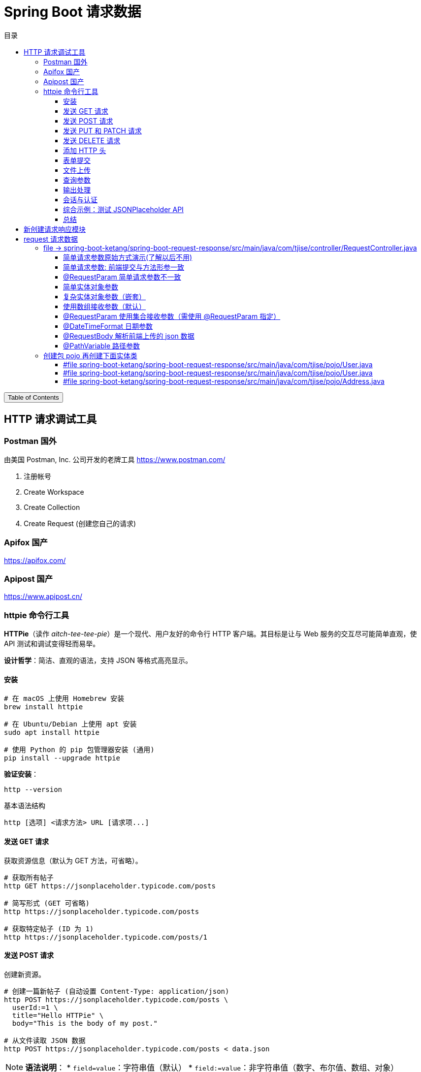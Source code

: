 :source-highlighter: pygments
:icons: font
:scripts: cjk
:toc: right
:toc-title: 目录
:toclevels: 3

= Spring Boot 请求数据

++++
<button id="toggleButton">Table of Contents</button>
<script>
    // 获取按钮和 div 元素
    const toggleButton = document.getElementById('toggleButton');
    const contentDiv = document.getElementById('toc');
    contentDiv.style.display = 'block';

    // 添加点击事件监听器
    toggleButton.addEventListener('click', () => {
        // 切换 div 的显示状态
        // if (contentDiv.style.display === 'none' || contentDiv.style.display === '') {
        if (contentDiv.style.display === 'none') {
            contentDiv.style.display = 'block';
        } else {
            contentDiv.style.display = 'none';
        }
    });
</script>
++++

== HTTP 请求调试工具


=== Postman 国外
由美国 Postman, Inc. 公司开发的老牌工具
https://www.postman.com/

1. 注册帐号

2. Create Workspace

3. Create Collection

4. Create Request (创建您自己的请求)

=== Apifox  国产
https://apifox.com/

=== Apipost 国产
https://www.apipost.cn/

=== httpie  命令行工具
**HTTPie**（读作 _aitch-tee-tee-pie_）是一个现代、用户友好的命令行 HTTP 客户端。其目标是让与 Web 服务的交互尽可能简单直观，使 API 测试和调试变得轻而易举。

**设计哲学**：简洁、直观的语法，支持 JSON 等格式高亮显示。

==== 安装
[source,bash]
----
# 在 macOS 上使用 Homebrew 安装
brew install httpie

# 在 Ubuntu/Debian 上使用 apt 安装
sudo apt install httpie

# 使用 Python 的 pip 包管理器安装 (通用)
pip install --upgrade httpie
----

**验证安装**：
[source,bash]
----
http --version
----

.基本语法结构
[source,bash]
----
http [选项] <请求方法> URL [请求项...]
----

==== 发送 GET 请求
获取资源信息（默认为 GET 方法，可省略）。

[source,bash]
----
# 获取所有帖子
http GET https://jsonplaceholder.typicode.com/posts

# 简写形式 (GET 可省略)
http https://jsonplaceholder.typicode.com/posts

# 获取特定帖子 (ID 为 1)
http https://jsonplaceholder.typicode.com/posts/1
----

==== 发送 POST 请求
创建新资源。

[source,bash]
----
# 创建一篇新帖子 (自动设置 Content-Type: application/json)
http POST https://jsonplaceholder.typicode.com/posts \
  userId:=1 \
  title="Hello HTTPie" \
  body="This is the body of my post."

# 从文件读取 JSON 数据
http POST https://jsonplaceholder.typicode.com/posts < data.json
----

[NOTE]
====
**语法说明**：
* `field=value`：字符串值（默认）
* `field:=value`：非字符串值（数字、布尔值、数组、对象）
====

.使用 = 和 := 的情况
****
* 字符串用 =
* 数字、布尔、数组、对象用 :=
****

==== 发送 PUT 和 PATCH 请求
更新资源（PUT 通常替换整个资源，PATCH 部分更新）。

[source,bash]
----
# 使用 PUT 完全更新帖子 (ID 为 1)
http PUT https://jsonplaceholder.typicode.com/posts/1 \
  userId:=1 \
  title="Updated Title" \
  body="Updated body content."

# 使用 PATCH 部分更新帖子标题
http PATCH https://jsonplaceholder.typicode.com/posts/1 \
  title="Partially Updated Title"
----

==== 发送 DELETE 请求
删除资源。

[source,bash]
----
http DELETE https://jsonplaceholder.typicode.com/posts/1
----

==== 添加 HTTP 头
使用 `Header:Value` 的格式。

[source,bash]
----
# 添加自定义请求头
http GET https://api.example.com/endpoint \
  Authorization:"Bearer YOUR_TOKEN" \
  X-Custom-Header:"MyValue"
----

==== 表单提交
使用 `--form` 或 `-f` 选项发送 `application/x-www-form-urlencoded` 数据。

[source,bash]
----
http --form POST https://httpbin.org/post \
  username="johndoe" \
  password="secret"
----

==== 文件上传
使用 `@` 符号。

[source,bash]
----
# 上传单个文件
http -f POST https://httpbin.org/post \
  字段名@/path/to/file.jpg

# 上传多个文件及其他字段
http -f POST https://httpbin.org/post \
  name="John" \
  avatar@/path/to/avatar.jpg \
  document@/path/to/report.pdf
----

==== 查询参数
直接在 URL 后使用 `==` 添加查询字符串。

[source,bash]
----
# 添加查询参数 ?q=httpie&sort=desc
http GET https://httpbin.org/get \
  q=="httpie" \
  sort=="desc"
----

==== 输出处理
控制响应的显示内容。

[source,bash]
----
# 只打印响应头
http --headers GET https://httpbin.org/json

# 只打印响应体 (默认行为)
http --body GET https://httpbin.org/json

# 将输出保存到文件
http GET https://httpbin.org/json > output.json

# 忽略 SSL 证书验证 (仅用于测试环境!)
http --verify=no GET https://self-signed.badssl.com/
----

==== 会话与认证
使用会话保持状态（如 Cookie）。

[source,bash]
----
# 登录并保存会话到文件 `session.json`
http --session=./session.json POST https://example.com/login \
  username="admin" \
  password="password"

# 使用已保存的会话发送请求
http --session=./session.json GET https://example.com/dashboard
----

==== 综合示例：测试 JSONPlaceholder API

[source,bash]
----
# 1. 获取所有用户
http GET https://jsonplaceholder.typicode.com/users

# 2. 为用户 (ID 1) 创建一篇新帖子
http POST https://jsonplaceholder.typicode.com/posts \
  userId:=1 \
  title="My New Post" \
  body="This post was created using HTTPie. It's awesome!"

# 3. 更新刚创建的帖子 (假设 ID 为 101)
http PATCH https://jsonplaceholder.typicode.com/posts/101 \
  title="Updated Title via HTTPie"

# 4. 删除该帖子
http DELETE https://jsonplaceholder.typicode.com/posts/101
----

==== 总结
HTTPie 通过直观的语法、漂亮的输出和强大的功能，极大地简化了在命令行中与 HTTP API 的交互，是开发者必备的工具之一。
```

您可以将此内容保存为 `.adoc` 文件，然后使用 Asciidoctor 进行编译：

```bash
asciidoctor httpie-guide.adoc
```

这将生成一个格式美观的 HTML 文档，非常适合作为课件使用。

== 新创建请求响应模块
具体操作参考前面的快速入门内容。

1. 可以在 https://start.spring.io/ 创建新的模块，也可以复制之前已经创建的模块目录。#最好新创建，复制后需要更改不少设置。#
* 模块名为 spring-boot-request-response

2. 更改 pom.xml 文件中的 Spring Boot 和 JDK 版本号（如果不是自己想要的版本号的话）。

3. 导入模块到项目中
* 进入 File -> Project Structure 对话框，选择 Modules
* 点击 `+` 号，选择要导入的模块目录，如 spring-boot-request-response

== request  请求数据


=== file -> spring-boot-ketang/spring-boot-request-response/src/main/java/com/tjise/controller/RequestController.java
[source,java,linenums]
----
package com.tjise.controller;

// import 都是下面例子用到的时候逐个导入的
import com.tjise.pojo.User;
import org.springframework.format.annotation.DateTimeFormat;
import org.springframework.web.bind.annotation.*;

import javax.servlet.http.HttpServletRequest;
import javax.servlet.http.HttpServletResponse;
import java.time.LocalDateTime;
import java.util.Arrays;
import java.util.List;

@RestController
public class RequestController {
    // @others 伪代码表示此处还会有很多具体的代码
    @others
}
----

==== 简单请求参数原始方式演示(了解以后不用)
[source,java,linenums]
----
@RequestMapping("/simpleParamOld")
public String simpleParamOld(HttpServletRequest request,
                             HttpServletResponse response)
{
    String name = request.getParameter("name");
    String age  = request.getParameter("age");
    System.out.println(name + " : " + age);
    return "ok";
}
----

使用 httpie 测试：

http "http://localhost:8080/simpleParamOld?name=Swot&age=19"

NOTE:  只能获取 url 携带的参数。

==== 简单请求参数: 前端提交与方法形参一致
[source,java,linenums]
----
@RequestMapping("/simpleParam1")
public String simpleParam1(String name, Integer age) {
    System.out.println(name + " : " + age);
    return "ok";
}
----

注意事项:

. 前端请求参数名与形参变量名相同，定义形参即可接收数据
    * 如前端请求 http://localhost:8080/simpleParam1/?name=王林&age=400
    * url 中的 name 对应形参 String name，age  对应形参 Integer age

. 参数类型可以自动类型转换，基本类型需要使用包装类类型接收
    * age 网上传过来的是 String，现在已经是 Integer 类型了
    * Integer 是包装类类型

. 如果前端请求参数名与方法形参名称不一致，可以使用 @RequestParam 完成映射
    * 参下面 @RequestParam 例子

此方法可获取 get 方法 url 携带的参数（如上面的 url）或者 post 方法 body 使用 x-www-form-urlencoded 形式携带的参数。

body 中发送 http://localhost:8080/simpleParam1 选择 x-www-form-urlencoded 类型的数据如下图所示

image::img/request_simple_param_post_body1.png[]

.使用 httpie 测试
[source,console]
----
http --form POST localhost:8080/simpleParam1 \
  name="王林" \
  age="400"
----

==== @RequestParam 简单请求参数不一致
[source,java,linenums]
----
@RequestMapping("/simpleParam2")
public String simpleParam2(@RequestParam("username") String name,
                           Integer age) {
    System.out.println(name + " : " + age);
    return "ok";
}
----

如果前端请求参数名与方法形参名称不一致，可以使用 @RequestParam 完成映射

    * 如前端请求 http://localhost:8080/simpleParam2/?username=韩立&age=2000
    * username 的内容会被 name 接收到

.使用 httpie 测试
[source,console]
----
http "http://localhost:8080/simpleParam2/?username=韩立&age=2000"
----

==== 简单实体对象参数
1. 创建包 pojo，User 实体类放在包 pojo 中，参 pojo/User.java
    * POJO: 在 Java 中，POJO 是 Plain Old Java Object 的缩写，意为简单的 Java 对象。它指的是一个普通的没有任何特殊要求或依赖的 Java 类，通常用来作为实体类来封装数据。POJO 类并不继承特定的父类，也不需要实现特定的接口，因此保持了很大的自由度和简单性。

2. 前端传入参数名与 User 属性名相同
    * 访问 url: http://localhost:8080/simplePojo/?name=韩立&age=2000
    * 服务器打印数据: `User{name='韩立', age=2000}`

[source,java,linenums]
----
@RequestMapping("/simplePojo")
public String simplePojo(User user) {
    System.out.println(user);
    return "ok";
}
----

==== 复杂实体对象参数（嵌套）
. 请求参数名与形参对象属性名相同，按照对象层次结构关系即可接收嵌套 POJO 属性参数。
    * popo/Uesr.java 包含三个属性 user, name, address （address 对应 Address.java）
    * popo/Address.java 包含两个属性 province, city

. 前端传入参数名与 User 属性名相同
    * 访问 url: http://localhost:8080/complexPojo/?name=韩立&age=2000&address.province=河北&address.city=张家口
    * 服务器打印数据: `User{name='韩立', age=2000, address=Address{province='河北', city='张家口'}}`

[source,java,linenums]
----
@RequestMapping("/complexPojo")
public String complexPojo(User user) {
    System.out.println(user);
    return "ok";
}
----

==== 使用数组接收参数（默认）
数组参数：请求参数为多个且参数的键是相同的，定义数组类型形参即可接收参数。

访问 url: http://localhost:8080/arrayParam?state=绝情&state=安逸&state=岁月

****
state 取自 state of mind 翻译为意境，《仙逆》中王林体验的三种化神意境，分别为绝情之境、安逸之境、岁月之境。
****

[source,java,linenums]
----
@RequestMapping("/arrayParam")
public String arrayParam(String[] state) {
    System.out.println(Arrays.toString(state));
    return "ok";
}
----

==== @RequestParam   使用集合接收参数（需使用 @RequestParam 指定）
集合参数：请求参数为多个且参数的键是相同的，定义集合类型形参接收并使用 @RequestParam 绑定参数关系。

访问 url: http://localhost:8080/listParam?state=绝情&state=安逸&state=岁月

****
state 取自 state of mind 翻译为意境，《仙逆》中王林体验的三种化神意境，分别为绝情之境、安逸之境、岁月之境。
****

[source,java,linenums]
----
@RequestMapping("/listParam")
public String listParam(@RequestParam List<String> state) {
    System.out.println(state);  // Spring Boot 默认使用 ArrayList 实现类
    return "ok";
}
----

==== @DateTimeFormat 日期参数
日期参数: 前端请求的参数是一个日期，使用日期参数接收且使用 @DateTimeFormat 注解完成日期参数格式转换。

访问url: http://localhost:8080/dateParam?updateTime=2024-10-08 19:19:19
[source,java,linenums]
----
@RequestMapping("/dateParam")
public String dateParam(@DateTimeFormat(pattern="yyyy-MM-dd HH:mm:ss") LocalDateTime updateTime) {

    System.out.println(updateTime);
    return "ok";
}
----

打印结果是 `2024-10-08T19:19:19` 是 **ISO 8601** 格式的日期时间表示法，具体来说是 **`LocalDateTime`** 类型的标准字符串输出。

解释::
- **`2024-10-08`**：表示日期（年-月-日）。
- **`T`**：是日期和时间的分隔符，在 ISO 8601 标准中使用。
- **`19:19:19`**：表示时间（时:分:秒）。

Spring Boot 的 `LocalDateTime` 类型在进行 `toString()` 时会自动按照这种 ISO 8601 格式进行输出。所以，打印出来的结果是 `LocalDateTime` 默认的输出格式。

这个格式不包含时区信息，仅仅表示日期和时间。

==== @RequestBody    解析前端上传的 json 数据
1. 请求参数是 JSON 数据，使用 POJO 类型接收参数。
2. 需使用 @RequestBody 标识形参

.获取 json 数据
[source,java,linenums]
----
@RequestMapping("/jsonParam")
public String jsonParam(@RequestBody User user) {
    System.out.println(user);  // <1>
    return "ok";
}
----

.Postman 使用 POST 方法访问 url: http://localhost:8080/jsonParam 提交 body 中的 json
[source,json]
----
{
    "name": "王林",
    "age": 400,
    "address": {
        "province": "赵国",
        "city": "夔牛镇"
    }
}
----

<1> 后端打印结果为
+
....
User{name='王林', age=400, address=Address{province='赵国', city='夔牛镇'}}
....


.httpie 测试
[source,console]
----
http -v POST http://localhost:8080/jsonParam \
  name="王林" \
  age:=400 \
  address:='{"province": "赵国", "city": "夔牛镇"}'
----

==== @PathVariable   路径参数
1. 参数在 url 路径中
2. 需使用 {变量名} 标识该路径参数
3. 需要使用 @PathVariable 获取路径参数

Postman 访问 url: http://localhost:8080/pathParam/19 (RESTful风格的单条记录处理方式)

.获取路径参数
[source,java,linenums]
----
@RequestMapping("/pathParam/{id}")
public String pathParam(@PathVariable Integer id) {
    System.out.println(id);  // 19
    return "ok";
}
----


.扩展多个路径参数举例
====
Postman 访问 url: http://localhost:8080/pathParam/19/李慕婉

[source,java,linenums]
----
@RequestMapping("/pathParam/{id}/{girl}")
public String pathParam(@PathVariable Integer id,
                        @PathVariable String girl)
{
    System.out.println(id);    // 19
    System.out.println(girl);  // 李慕婉
    return "ok";
}
----
====

=== 创建包 pojo 再创建下面实体类
这是上面案例演示需要的实体类代码。

==== #file spring-boot-ketang/spring-boot-request-response/src/main/java/com/tjise/pojo/User.java
只包含两个属性 name & age，为了演示简单实体对象参数的获取。

[source,java,linenums]
----
package com.tjise.pojo;

public class User {
    private String name;
    private int age;

    public User() {
    }

    public User(String name, int age) {
        this.name = name;
        this.age = age;
    }

    public String getName() {
        return name;
    }

    public void setName(String name) {
        this.name = name;
    }

    public int getAge() {
        return age;
    }

    public void setAge(int age) {
        this.age = age;
    }

    @Override
    public String toString() {
        return "User{" +
                "name='" + name + '\'' +
                ", age=" + age +
                '}';
    }
}
----

==== #file spring-boot-ketang/spring-boot-request-response/src/main/java/com/tjise/pojo/User.java
改造成包含三个属性 name & age & address，为了演示复杂实体对象参数的获取。

[source,java,linenums]
----
package com.tjise.pojo;

public class User {
    private String name;
    private int age;
    private Address address;

    public User() {
    }

    public User(String name, int age, Address address) {
        this.name = name;
        this.age = age;
        this.address = address;
    }

    public String getName() {
        return name;
    }

    public int getAge() {
        return age;
    }

    public Address getAddress() {
        return address;
    }

    public void setName(String name) {
        this.name = name;
    }

    public void setAge(int age) {
        this.age = age;
    }

    public void setAddress(Address address) {
        this.address = address;
    }

    @Override
    public String toString() {
        return "User{" +
                "name='" + name + '\'' +
                ", age=" + age +
                ", address=" + address +
                '}';
    }
}
----

==== #file spring-boot-ketang/spring-boot-request-response/src/main/java/com/tjise/pojo/Address.java
.会被 User.java 使用
[source,java,linenums]
----
package com.tjise.pojo;

public class Address {
    private String province;
    private String city;

    public Address() {
    }

    public Address(String city, String province) {
        this.city = city;
        this.province = province;
    }

    public String getProvince() {
        return province;
    }

    public void setProvince(String province) {
        this.province = province;
    }

    public String getCity() {
        return city;
    }

    public void setCity(String city) {
        this.city = city;
    }

    @Override
    public String toString() {
        return "Address{" +
                "province='" + province + '\'' +
                ", city='" + city + '\'' +
                '}';
    }
}
----

